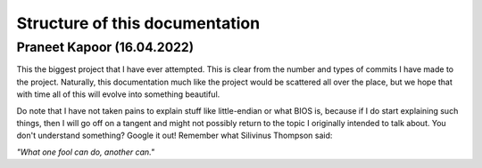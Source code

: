 Structure of this documentation 
===============================

Praneet Kapoor (16.04.2022)
---------------------------

This the biggest project that I have ever attempted. This is clear from the number and types of commits I have made to the project. Naturally, this documentation much like the project would be scattered all over the place, but we hope that with time all of this will evolve into something beautiful. 

Do note that I have not taken pains to explain stuff like little-endian or what BIOS is, because if I do start explaining such things, then I will go off on a tangent and might not possibly return to the topic I originally intended to talk about. You don't understand something? Google it out! Remember what Silivinus Thompson said: 

*"What one fool can do, another can."*
